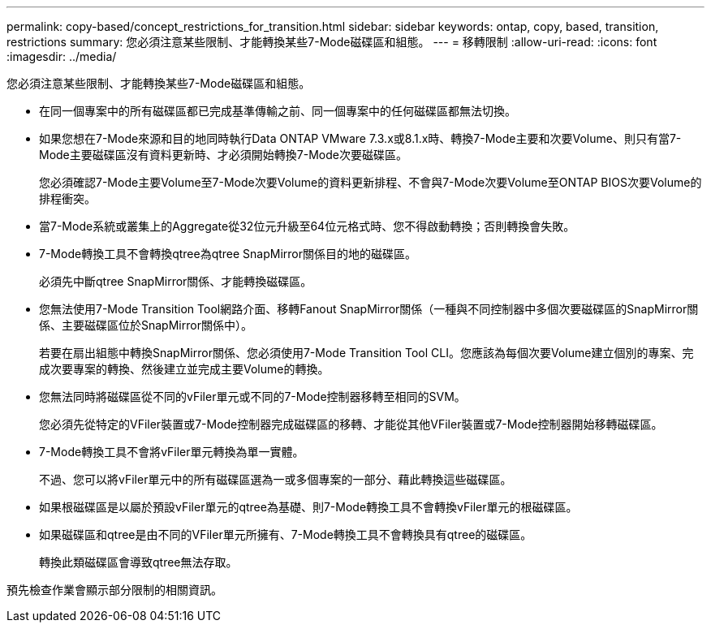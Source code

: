 ---
permalink: copy-based/concept_restrictions_for_transition.html 
sidebar: sidebar 
keywords: ontap, copy, based, transition, restrictions 
summary: 您必須注意某些限制、才能轉換某些7-Mode磁碟區和組態。 
---
= 移轉限制
:allow-uri-read: 
:icons: font
:imagesdir: ../media/


[role="lead"]
您必須注意某些限制、才能轉換某些7-Mode磁碟區和組態。

* 在同一個專案中的所有磁碟區都已完成基準傳輸之前、同一個專案中的任何磁碟區都無法切換。
* 如果您想在7-Mode來源和目的地同時執行Data ONTAP VMware 7.3.x或8.1.x時、轉換7-Mode主要和次要Volume、則只有當7-Mode主要磁碟區沒有資料更新時、才必須開始轉換7-Mode次要磁碟區。
+
您必須確認7-Mode主要Volume至7-Mode次要Volume的資料更新排程、不會與7-Mode次要Volume至ONTAP BIOS次要Volume的排程衝突。

* 當7-Mode系統或叢集上的Aggregate從32位元升級至64位元格式時、您不得啟動轉換；否則轉換會失敗。
* 7-Mode轉換工具不會轉換qtree為qtree SnapMirror關係目的地的磁碟區。
+
必須先中斷qtree SnapMirror關係、才能轉換磁碟區。

* 您無法使用7-Mode Transition Tool網路介面、移轉Fanout SnapMirror關係（一種與不同控制器中多個次要磁碟區的SnapMirror關係、主要磁碟區位於SnapMirror關係中）。
+
若要在扇出組態中轉換SnapMirror關係、您必須使用7-Mode Transition Tool CLI。您應該為每個次要Volume建立個別的專案、完成次要專案的轉換、然後建立並完成主要Volume的轉換。

* 您無法同時將磁碟區從不同的vFiler單元或不同的7-Mode控制器移轉至相同的SVM。
+
您必須先從特定的VFiler裝置或7-Mode控制器完成磁碟區的移轉、才能從其他VFiler裝置或7-Mode控制器開始移轉磁碟區。

* 7-Mode轉換工具不會將vFiler單元轉換為單一實體。
+
不過、您可以將vFiler單元中的所有磁碟區選為一或多個專案的一部分、藉此轉換這些磁碟區。

* 如果根磁碟區是以屬於預設vFiler單元的qtree為基礎、則7-Mode轉換工具不會轉換vFiler單元的根磁碟區。
* 如果磁碟區和qtree是由不同的VFiler單元所擁有、7-Mode轉換工具不會轉換具有qtree的磁碟區。
+
轉換此類磁碟區會導致qtree無法存取。



預先檢查作業會顯示部分限制的相關資訊。
